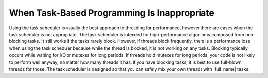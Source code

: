 .. _When_Task-Based_Programming_Is_Inappropriate:

When Task-Based Programming Is Inappropriate
============================================


Using the task scheduler is usually the best approach to threading for
performance, however there are cases when the task scheduler is not
appropriate. The task scheduler is intended for high-performance
algorithms composed from non-blocking tasks. It still works if the tasks
rarely block. However, if threads block frequently, there is a
performance loss when using the task scheduler because while the thread
is blocked, it is not working on any tasks. Blocking typically occurs
while waiting for I/O or mutexes for long periods. If threads hold
mutexes for long periods, your code is not likely to perform well
anyway, no matter how many threads it has. If you have blocking tasks,
it is best to use full-blown threads for those. The task scheduler is
designed so that you can safely mix your own threads with |full_name| tasks.

